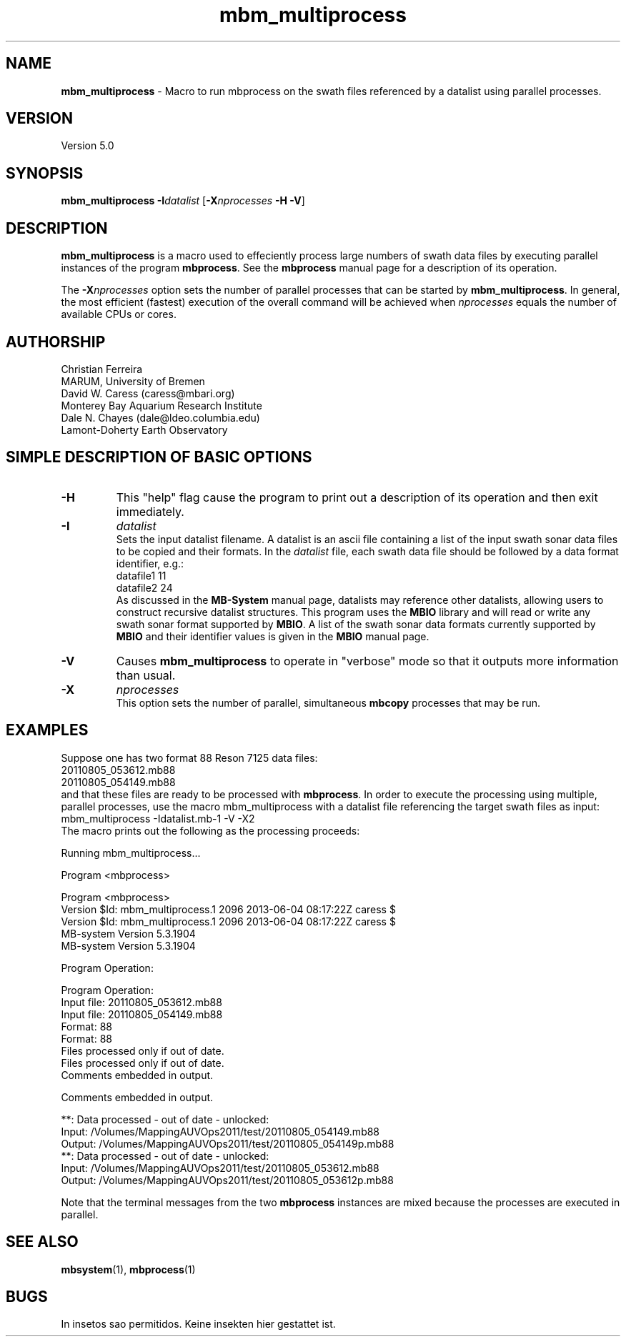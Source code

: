 .TH mbm_multiprocess 1 "3 June 2013" "MB-System 5.0" "MB-System 5.0"
.SH NAME
\fBmbm_multiprocess\fP \- Macro to run mbprocess on the swath files referenced
by a datalist using parallel processes.

.SH VERSION
Version 5.0

.SH SYNOPSIS
\fBmbm_multiprocess\fP \fB\-I\fP\fIdatalist\fP
[\fB\-X\fP\fInprocesses\fP \fB\-H\fP \fB\-V\fP]

.SH DESCRIPTION

\fBmbm_multiprocess\fP is a macro used to effeciently process large numbers of swath
data files by executing parallel instances of the program \fBmbprocess\fP. See the
\fBmbprocess\fP manual page for a description of its operation.

The \fB\-X\fP\fInprocesses\fP option sets the number of parallel processes that can be
started by \fBmbm_multiprocess\fP. In general, the most efficient (fastest) execution of
the overall command will be achieved when \fInprocesses\fP equals the number of
available CPUs or cores.

.SH AUTHORSHIP
Christian Ferreira
.br
  MARUM, University of Bremen
.br
David W. Caress (caress@mbari.org)
.br
  Monterey Bay Aquarium Research Institute
.br
Dale N. Chayes (dale@ldeo.columbia.edu)
.br
  Lamont-Doherty Earth Observatory

.SH SIMPLE DESCRIPTION OF BASIC OPTIONS
.TP
.B \-H
This "help" flag cause the program to print out a description
of its operation and then exit immediately.
.TP
.B \-I
\fIdatalist\fP
.br
Sets the input datalist filename. A datalist is an ascii
file containing a list of the input swath sonar
data files to be copied and their formats.
In the \fIdatalist\fP file, each
swath data file should be followed by a data format identifier, e.g.:
 	datafile1 11
 	datafile2 24
.br
As discussed in the \fBMB-System\fP manual page, datalists may reference
other datalists, allowing users to construct recursive datalist structures.
This program uses the \fBMBIO\fP library and will read or write any swath sonar
format supported by \fBMBIO\fP. A list of the swath sonar data formats
currently supported by \fBMBIO\fP and their identifier values
is given in the \fBMBIO\fP manual page.
.TP
.B \-V
Causes \fBmbm_multiprocess\fP to operate in "verbose" mode
so that it outputs
more information than usual.
.TP
.B \-X
\fInprocesses\fP
.br
This option sets the number of parallel, simultaneous \fBmbcopy\fP processes that may be
run.

.SH EXAMPLES
Suppose one has two format 88 Reson 7125 data files:
 	20110805_053612.mb88
 	20110805_054149.mb88
.br
and that these files are ready to be processed with \fBmbprocess\fP.
In order to execute the processing using multiple, parallel processes,
use the macro mbm_multiprocess with a datalist file referencing the
target swath files as input:
 	mbm_multiprocess \-Idatalist.mb-1 \-V \-X2
.br
The macro prints out the following as the processing proceeds:

 	Running mbm_multiprocess...

 	Program <mbprocess>

 	Program <mbprocess>
 	Version $Id: mbm_multiprocess.1 2096 2013-06-04 08:17:22Z caress $
 	Version $Id: mbm_multiprocess.1 2096 2013-06-04 08:17:22Z caress $
 	MB-system Version 5.3.1904
 	MB-system Version 5.3.1904

 	Program Operation:

 	Program Operation:
 	  Input file:      20110805_053612.mb88
 	  Input file:      20110805_054149.mb88
 	  Format:          88
 	  Format:          88
 	  Files processed only if out of date.
 	  Files processed only if out of date.
 	  Comments embedded in output.

 	  Comments embedded in output.

 	**: Data processed \- out of date \- unlocked:
 		Input:  /Volumes/MappingAUVOps2011/test/20110805_054149.mb88
 		Output: /Volumes/MappingAUVOps2011/test/20110805_054149p.mb88
 	**: Data processed \- out of date \- unlocked:
 		Input:  /Volumes/MappingAUVOps2011/test/20110805_053612.mb88
 		Output: /Volumes/MappingAUVOps2011/test/20110805_053612p.mb88

Note that the terminal messages from the two \fBmbprocess\fP instances are
mixed because the processes are executed in parallel.

.SH SEE ALSO
\fBmbsystem\fP(1), \fBmbprocess\fP(1)

.SH BUGS
In insetos sao permitidos.
Keine insekten hier gestattet ist.
